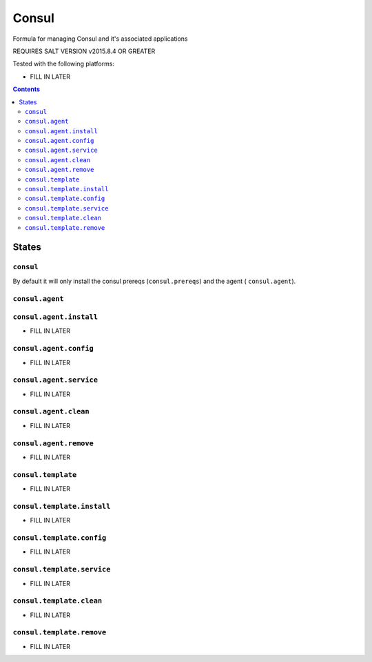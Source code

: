 ======
Consul
======

Formula for managing Consul and it's associated applications

REQUIRES SALT VERSION v2015.8.4 OR GREATER


Tested with the following platforms:

- FILL IN LATER


.. contents::

States
======

``consul``
----------

By default it will only install the consul prereqs (``consul.prereqs``) and the agent ( ``consul.agent``).


``consul.agent``
----------------


``consul.agent.install``
------------------------

- FILL IN LATER


``consul.agent.config``
-----------------------

- FILL IN LATER


``consul.agent.service``
------------------------

- FILL IN LATER


``consul.agent.clean``
----------------------

- FILL IN LATER

``consul.agent.remove``
----------------------

- FILL IN LATER


``consul.template``
----------------

- FILL IN LATER


``consul.template.install``
------------------------

- FILL IN LATER


``consul.template.config``
-----------------------

- FILL IN LATER


``consul.template.service``
------------------------

- FILL IN LATER


``consul.template.clean``
----------------------

- FILL IN LATER

``consul.template.remove``
----------------------

- FILL IN LATER

